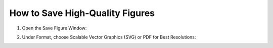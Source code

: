 How to Save High-Quality Figures
================================
1. Open the Save Figure Window:

.. image:: ../images/doc/step7.png
   :width: 100%

2. Under Format, choose Scalable Vector Graphics (SVG) or PDF for Best Resolutions:

.. image:: ../images/doc/image_select.png
   :width: 100%
